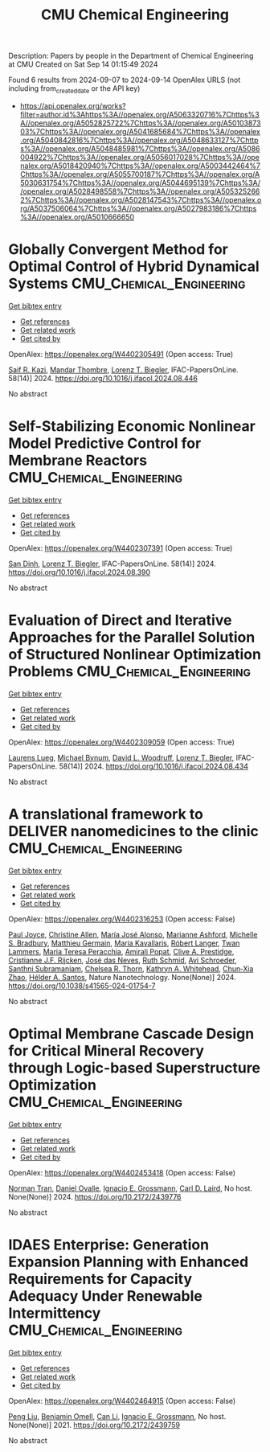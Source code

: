 #+TITLE: CMU Chemical Engineering
Description: Papers by people in the Department of Chemical Engineering at CMU
Created on Sat Sep 14 01:15:49 2024

Found 6 results from 2024-09-07 to 2024-09-14
OpenAlex URLS (not including from_created_date or the API key)
- [[https://api.openalex.org/works?filter=author.id%3Ahttps%3A//openalex.org/A5063320716%7Chttps%3A//openalex.org/A5052825722%7Chttps%3A//openalex.org/A5010387303%7Chttps%3A//openalex.org/A5041685684%7Chttps%3A//openalex.org/A5040842816%7Chttps%3A//openalex.org/A5048633127%7Chttps%3A//openalex.org/A5048485981%7Chttps%3A//openalex.org/A5086004922%7Chttps%3A//openalex.org/A5056017028%7Chttps%3A//openalex.org/A5018420940%7Chttps%3A//openalex.org/A5003442464%7Chttps%3A//openalex.org/A5055700187%7Chttps%3A//openalex.org/A5030631754%7Chttps%3A//openalex.org/A5044695139%7Chttps%3A//openalex.org/A5028498558%7Chttps%3A//openalex.org/A5053252662%7Chttps%3A//openalex.org/A5028147543%7Chttps%3A//openalex.org/A5037506064%7Chttps%3A//openalex.org/A5027983186%7Chttps%3A//openalex.org/A5010666650]]

* Globally Convergent Method for Optimal Control of Hybrid Dynamical Systems  :CMU_Chemical_Engineering:
:PROPERTIES:
:UUID: https://openalex.org/W4402305491
:TOPICS: Autonomous Aerial Refueling Systems for UAVs, Model Predictive Control in Industrial Processes, Iterative Algorithms for Nonlinear Operators and Optimization
:PUBLICATION_DATE: 2024-01-01
:END:    
    
[[elisp:(doi-add-bibtex-entry "https://doi.org/10.1016/j.ifacol.2024.08.446")][Get bibtex entry]] 

- [[elisp:(progn (xref--push-markers (current-buffer) (point)) (oa--referenced-works "https://openalex.org/W4402305491"))][Get references]]
- [[elisp:(progn (xref--push-markers (current-buffer) (point)) (oa--related-works "https://openalex.org/W4402305491"))][Get related work]]
- [[elisp:(progn (xref--push-markers (current-buffer) (point)) (oa--cited-by-works "https://openalex.org/W4402305491"))][Get cited by]]

OpenAlex: https://openalex.org/W4402305491 (Open access: True)
    
[[https://openalex.org/A5046223915][Saif R. Kazi]], [[https://openalex.org/A5071147001][Mandar Thombre]], [[https://openalex.org/A5052825722][Lorenz T. Biegler]], IFAC-PapersOnLine. 58(14)] 2024. https://doi.org/10.1016/j.ifacol.2024.08.446 
     
No abstract    

    

* Self-Stabilizing Economic Nonlinear Model Predictive Control for Membrane Reactors  :CMU_Chemical_Engineering:
:PROPERTIES:
:UUID: https://openalex.org/W4402307391
:TOPICS: Model Predictive Control in Industrial Processes, State-of-the-Art in Process Optimization under Uncertainty, Process Fault Detection and Diagnosis in Industries
:PUBLICATION_DATE: 2024-01-01
:END:    
    
[[elisp:(doi-add-bibtex-entry "https://doi.org/10.1016/j.ifacol.2024.08.390")][Get bibtex entry]] 

- [[elisp:(progn (xref--push-markers (current-buffer) (point)) (oa--referenced-works "https://openalex.org/W4402307391"))][Get references]]
- [[elisp:(progn (xref--push-markers (current-buffer) (point)) (oa--related-works "https://openalex.org/W4402307391"))][Get related work]]
- [[elisp:(progn (xref--push-markers (current-buffer) (point)) (oa--cited-by-works "https://openalex.org/W4402307391"))][Get cited by]]

OpenAlex: https://openalex.org/W4402307391 (Open access: True)
    
[[https://openalex.org/A5059801671][San Dinh]], [[https://openalex.org/A5052825722][Lorenz T. Biegler]], IFAC-PapersOnLine. 58(14)] 2024. https://doi.org/10.1016/j.ifacol.2024.08.390 
     
No abstract    

    

* Evaluation of Direct and Iterative Approaches for the Parallel Solution of Structured Nonlinear Optimization Problems  :CMU_Chemical_Engineering:
:PROPERTIES:
:UUID: https://openalex.org/W4402309059
:TOPICS: Numerical Optimization Techniques, Matrix Algorithms and Iterative Methods, Model Predictive Control in Industrial Processes
:PUBLICATION_DATE: 2024-01-01
:END:    
    
[[elisp:(doi-add-bibtex-entry "https://doi.org/10.1016/j.ifacol.2024.08.434")][Get bibtex entry]] 

- [[elisp:(progn (xref--push-markers (current-buffer) (point)) (oa--referenced-works "https://openalex.org/W4402309059"))][Get references]]
- [[elisp:(progn (xref--push-markers (current-buffer) (point)) (oa--related-works "https://openalex.org/W4402309059"))][Get related work]]
- [[elisp:(progn (xref--push-markers (current-buffer) (point)) (oa--cited-by-works "https://openalex.org/W4402309059"))][Get cited by]]

OpenAlex: https://openalex.org/W4402309059 (Open access: True)
    
[[https://openalex.org/A5017863327][Laurens Lueg]], [[https://openalex.org/A5031357535][Michael Bynum]], [[https://openalex.org/A5071131174][David L. Woodruff]], [[https://openalex.org/A5052825722][Lorenz T. Biegler]], IFAC-PapersOnLine. 58(14)] 2024. https://doi.org/10.1016/j.ifacol.2024.08.434 
     
No abstract    

    

* A translational framework to DELIVER nanomedicines to the clinic  :CMU_Chemical_Engineering:
:PROPERTIES:
:UUID: https://openalex.org/W4402316253
:TOPICS: Nanoparticle-Based Drug Delivery Systems, Mechanisms and Applications of RNA Interference, 3D Bioprinting Technology
:PUBLICATION_DATE: 2024-09-06
:END:    
    
[[elisp:(doi-add-bibtex-entry "https://doi.org/10.1038/s41565-024-01754-7")][Get bibtex entry]] 

- [[elisp:(progn (xref--push-markers (current-buffer) (point)) (oa--referenced-works "https://openalex.org/W4402316253"))][Get references]]
- [[elisp:(progn (xref--push-markers (current-buffer) (point)) (oa--related-works "https://openalex.org/W4402316253"))][Get related work]]
- [[elisp:(progn (xref--push-markers (current-buffer) (point)) (oa--cited-by-works "https://openalex.org/W4402316253"))][Get cited by]]

OpenAlex: https://openalex.org/W4402316253 (Open access: False)
    
[[https://openalex.org/A5050086795][Paul Joyce]], [[https://openalex.org/A5086834252][Christine Allen]], [[https://openalex.org/A5018004246][Marı́a José Alonso]], [[https://openalex.org/A5061346222][Marianne Ashford]], [[https://openalex.org/A5060666434][Michelle S. Bradbury]], [[https://openalex.org/A5104097480][Matthieu Germain]], [[https://openalex.org/A5026784302][Maria Kavallaris]], [[https://openalex.org/A5042597057][Róbert Langer]], [[https://openalex.org/A5079522186][Twan Lammers]], [[https://openalex.org/A5081122145][Maria Teresa Peracchia]], [[https://openalex.org/A5055486123][Amirali Popat]], [[https://openalex.org/A5023179049][Clive A. Prestidge]], [[https://openalex.org/A5030346672][Cristianne J.F. Rijcken]], [[https://openalex.org/A5081844747][José das Neves]], [[https://openalex.org/A5038279504][Ruth Schmid]], [[https://openalex.org/A5004510357][Avi Schroeder]], [[https://openalex.org/A5014552906][Santhni Subramaniam]], [[https://openalex.org/A5000997068][Chelsea R. Thorn]], [[https://openalex.org/A5010666650][Kathryn A. Whitehead]], [[https://openalex.org/A5019914168][Chun‐Xia Zhao]], [[https://openalex.org/A5071356523][Hélder A. Santos]], Nature Nanotechnology. None(None)] 2024. https://doi.org/10.1038/s41565-024-01754-7 
     
No abstract    

    

* Optimal Membrane Cascade Design for Critical Mineral Recovery through Logic-based Superstructure Optimization  :CMU_Chemical_Engineering:
:PROPERTIES:
:UUID: https://openalex.org/W4402453418
:TOPICS: Battery Recycling and Rare Earth Recovery
:PUBLICATION_DATE: 2024-07-14
:END:    
    
[[elisp:(doi-add-bibtex-entry "https://doi.org/10.2172/2439776")][Get bibtex entry]] 

- [[elisp:(progn (xref--push-markers (current-buffer) (point)) (oa--referenced-works "https://openalex.org/W4402453418"))][Get references]]
- [[elisp:(progn (xref--push-markers (current-buffer) (point)) (oa--related-works "https://openalex.org/W4402453418"))][Get related work]]
- [[elisp:(progn (xref--push-markers (current-buffer) (point)) (oa--cited-by-works "https://openalex.org/W4402453418"))][Get cited by]]

OpenAlex: https://openalex.org/W4402453418 (Open access: False)
    
[[https://openalex.org/A5106382650][Norman Tran]], [[https://openalex.org/A5067396423][Daniel Ovalle]], [[https://openalex.org/A5056017028][Ignacio E. Grossmann]], [[https://openalex.org/A5030631754][Carl D. Laird]], No host. None(None)] 2024. https://doi.org/10.2172/2439776 
     
No abstract    

    

* IDAES Enterprise: Generation Expansion Planning with Enhanced Requirements for Capacity Adequacy Under Renewable Intermittency  :CMU_Chemical_Engineering:
:PROPERTIES:
:UUID: https://openalex.org/W4402464915
:TOPICS: Electricity Market Operation and Optimization
:PUBLICATION_DATE: 2021-07-26
:END:    
    
[[elisp:(doi-add-bibtex-entry "https://doi.org/10.2172/2439759")][Get bibtex entry]] 

- [[elisp:(progn (xref--push-markers (current-buffer) (point)) (oa--referenced-works "https://openalex.org/W4402464915"))][Get references]]
- [[elisp:(progn (xref--push-markers (current-buffer) (point)) (oa--related-works "https://openalex.org/W4402464915"))][Get related work]]
- [[elisp:(progn (xref--push-markers (current-buffer) (point)) (oa--cited-by-works "https://openalex.org/W4402464915"))][Get cited by]]

OpenAlex: https://openalex.org/W4402464915 (Open access: False)
    
[[https://openalex.org/A5100346777][Peng Liu]], [[https://openalex.org/A5000874144][Benjamin Omell]], [[https://openalex.org/A5100334060][Can Li]], [[https://openalex.org/A5056017028][Ignacio E. Grossmann]], No host. None(None)] 2021. https://doi.org/10.2172/2439759 
     
No abstract    

    
